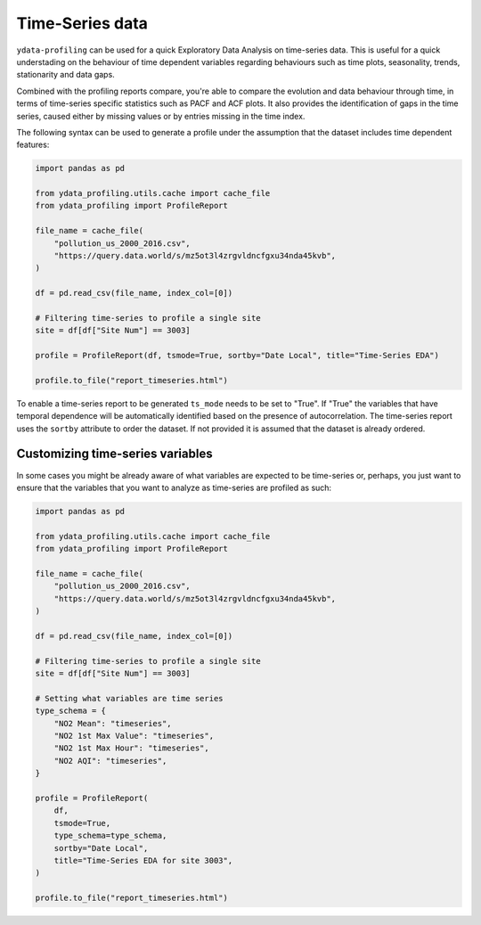 ==================
Time-Series data
==================

``ydata-profiling`` can be used for a quick Exploratory Data Analysis on time-series data. This is useful for a quick understading on the behaviour of time dependent variables regarding behaviours such as time plots, seasonality, trends, stationarity and data gaps.

Combined with the profiling reports compare, you're able to compare the evolution and data behaviour through time, in terms of time-series specific statistics such as PACF and ACF plots. It also provides the identification of gaps in the time series, caused either by missing values or by entries missing in the time index.

The following syntax can be used to generate a profile under the assumption that the dataset includes time dependent features:

.. code-block:: python

    import pandas as pd

    from ydata_profiling.utils.cache import cache_file
    from ydata_profiling import ProfileReport

    file_name = cache_file(
        "pollution_us_2000_2016.csv",
        "https://query.data.world/s/mz5ot3l4zrgvldncfgxu34nda45kvb",
    )

    df = pd.read_csv(file_name, index_col=[0])

    # Filtering time-series to profile a single site
    site = df[df["Site Num"] == 3003]

    profile = ProfileReport(df, tsmode=True, sortby="Date Local", title="Time-Series EDA")

    profile.to_file("report_timeseries.html")

To enable a time-series report to be generated ``ts_mode`` needs to be set to "True". If "True" the variables that have temporal dependence will be automatically identified based on the presence of autocorrelation.
The time-series report uses the ``sortby`` attribute to order the dataset. If not provided it is assumed that the dataset is already ordered.

Customizing time-series variables
------------------------------

In some cases you might be already aware of what variables are expected to be time-series or, perhaps, you just want to ensure that the variables that you want to analyze as time-series are profiled as such:

.. code-block:: python

    import pandas as pd

    from ydata_profiling.utils.cache import cache_file
    from ydata_profiling import ProfileReport

    file_name = cache_file(
        "pollution_us_2000_2016.csv",
        "https://query.data.world/s/mz5ot3l4zrgvldncfgxu34nda45kvb",
    )

    df = pd.read_csv(file_name, index_col=[0])

    # Filtering time-series to profile a single site
    site = df[df["Site Num"] == 3003]

    # Setting what variables are time series
    type_schema = {
        "NO2 Mean": "timeseries",
        "NO2 1st Max Value": "timeseries",
        "NO2 1st Max Hour": "timeseries",
        "NO2 AQI": "timeseries",
    }

    profile = ProfileReport(
        df,
        tsmode=True,
        type_schema=type_schema,
        sortby="Date Local",
        title="Time-Series EDA for site 3003",
    )

    profile.to_file("report_timeseries.html")

